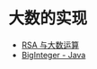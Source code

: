 * 大数的实现
  + [[https://www.pediy.com/kssd/pediy05/pediy50664.htm][RSA 与大数运算]]
  + [[file:~/Desktop/temp/java/math/BigInteger.java][BigInteger - Java]]

